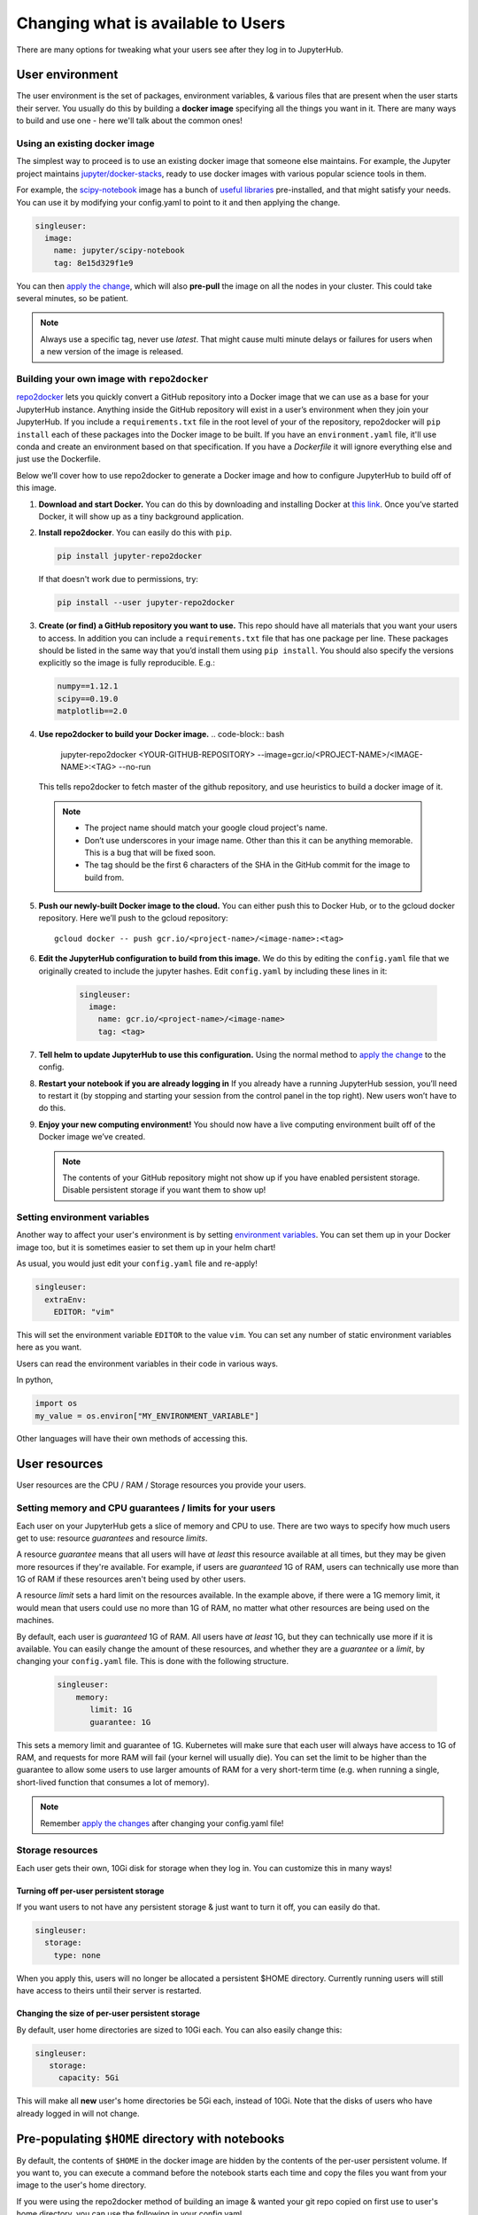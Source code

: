.. _user_experience:

Changing what is available to Users
===================================

There are many options for tweaking what your users see after they log in
to JupyterHub.

User environment
----------------

The user environment is the set of packages, environment variables, &
various files that are present when the user starts their server. You
usually do this by building a **docker image** specifying all the things
you want in it. There are many ways to build and use one - here we'll
talk about the common ones!

.. FIXME: Explain images better!

Using an existing docker image
~~~~~~~~~~~~~~~~~~~~~~~~~~~~~~

The simplest way to proceed is to use an existing docker image that someone
else maintains. For example, the Jupyter project maintains `jupyter/docker-stacks <https://github.com/jupyter/docker-stacks/>`_,
ready to use docker images with various popular science tools in them.

For example, the `scipy-notebook <https://hub.docker.com/r/jupyter/scipy-notebook/>`_
image has a bunch of `useful libraries <https://github.com/jupyter/docker-stacks/tree/master/scipy-notebook>`_
pre-installed, and that might satisfy your needs. You can use it by modifying
your config.yaml to point to it and then applying the change.


.. code-block:: yaml

   singleuser:
     image:
       name: jupyter/scipy-notebook
       tag: 8e15d329f1e9


You can then `apply the change <#applying-configuration-changes>`_, which
will also **pre-pull** the image on all the nodes in your cluster. This
could take several minutes, so be patient.

.. note::
   Always use a specific tag, never use `latest`. That might cause multi
   minute delays or failures for users when a new version of the image is released.

Building your own image with ``repo2docker``
~~~~~~~~~~~~~~~~~~~~~~~~~~~~~~~~~~~~~~~~~~~~

`repo2docker <https://github.com/jupyter/repo2docker>`_
lets you quickly convert a GitHub repository into a Docker image that we can use
as a base for your JupyterHub instance. Anything inside the GitHub repository
will exist in a user’s environment when they join your JupyterHub. If you
include a ``requirements.txt`` file in the root level of your of the repository,
repo2docker will ``pip install`` each of these packages into the Docker image to be
built. If you have an ``environment.yaml`` file, it'll use conda and create an
environment based on that specification. If you have a `Dockerfile` it will ignore
everything else and just use the Dockerfile.

Below we’ll cover how to use repo2docker to generate a Docker image and how to
configure JupyterHub to build off of this image.

1. **Download and start Docker.** You can do this by downloading and installing
   Docker at `this link <https://store.docker.com/search?offering=community&platform=desktop%2Cserver&q=&type=edition>`_.
   Once you’ve started Docker, it will show up as a tiny background application.

2. **Install repo2docker**. You can easily do this with ``pip``.

   .. code:: bash

      pip install jupyter-repo2docker


   If that doesn't work due to permissions, try:

   .. code:: bash

      pip install --user jupyter-repo2docker


3. **Create (or find) a GitHub repository you want to use.** This repo should
   have all materials that you want your users to access. In addition you can
   include a ``requirements.txt`` file that has one package per line. These
   packages should be listed in the same way that you’d install them using
   ``pip install``. You should also specify the versions explicitly so the image is
   fully reproducible. E.g.:

   .. code-block:: bash

          numpy==1.12.1
          scipy==0.19.0
          matplotlib==2.0

4. **Use repo2docker to build your Docker image.**
   .. code-block:: bash

      jupyter-repo2docker <YOUR-GITHUB-REPOSITORY> --image=gcr.io/<PROJECT-NAME>/<IMAGE-NAME>:<TAG> --no-run

   This tells repo2docker to fetch master of the github repository, and use
   heuristics to build a docker image of it.

  .. note::
         - The project name should match your google cloud project's name.
         - Don’t use underscores in your image name. Other than this it can be
           anything memorable. This is a bug that will be fixed soon.
         - The tag should be the first 6 characters of the SHA in the GitHub
           commit for the image to build from.

5. **Push our newly-built Docker image to the cloud.** You can either push this
   to Docker Hub, or to the gcloud docker repository. Here we’ll push to the
   gcloud repository::

       gcloud docker -- push gcr.io/<project-name>/<image-name>:<tag>

6. **Edit the JupyterHub configuration to build from this image.** We do this
   by editing the ``config.yaml`` file that we originally created to include
   the jupyter hashes. Edit ``config.yaml`` by including these lines in it:

    .. code-block:: bash

          singleuser:
            image:
              name: gcr.io/<project-name>/<image-name>
              tag: <tag>

7. **Tell helm to update JupyterHub to use this configuration.** Using the
   normal method to `apply the change <#applying-configuration-changes>`_ to
   the config.
8. **Restart your notebook if you are already logging in** If you already have
   a running JupyterHub session, you’ll need to restart it (by stopping and
   starting your session from the control panel in the top right). New users
   won’t have to do this.
9. **Enjoy your new computing environment!** You should now have a live
   computing environment built off of the Docker image we’ve created.

   .. note::
      The contents of your GitHub repository might not show up if you have
      enabled persistent storage. Disable persistent storage if you want them
      to show up!

Setting environment variables
~~~~~~~~~~~~~~~~~~~~~~~~~~~~~

Another way to affect your user's environment is by setting
`environment variables <https://en.wikipedia.org/wiki/Environment_variable>`_.
You can set them up in your Docker image too, but it is sometimes
easier to set them up in your helm chart!

As usual, you would just edit your ``config.yaml`` file and re-apply!

.. code-block:: yaml

   singleuser:
     extraEnv:
       EDITOR: "vim"

This will set the environment variable ``EDITOR`` to the value ``vim``. You
can set any number of static environment variables here as you want.

Users can read the environment variables in their code in various ways.

In python,

.. code-block:: python

   import os
   my_value = os.environ["MY_ENVIRONMENT_VARIABLE"]

Other languages will have their own methods of accessing this.

User resources
--------------

User resources are the CPU / RAM / Storage resources you provide your users.


Setting memory and CPU guarantees / limits for your users
~~~~~~~~~~~~~~~~~~~~~~~~~~~~~~~~~~~~~~~~~~~~~~~~~~~~~~~~~

Each user on your JupyterHub gets a slice of memory and CPU to use. There are
two ways to specify how much users get to use: resource *guarantees* and
resource *limits*.

A resource *guarantee* means that all users will have *at least* this resource
available at all times, but they may be given more resources if they're
available. For example, if users are *guaranteed* 1G of RAM, users can
technically use more than 1G of RAM if these resources aren't being used by
other users.

A resource *limit* sets a hard limit on the resources available. In the example
above, if there were a 1G memory limit, it would mean that users could use
no more than 1G of RAM, no matter what other resources are being used on the
machines.

By default, each user is *guaranteed* 1G of RAM. All users have *at least* 1G,
but they can technically use more if it is available. You can easily change the
amount of these resources, and whether they are a *guarantee* or a *limit*, by
changing your ``config.yaml`` file. This is done with the following structure.

    .. code-block:: yaml

       singleuser:
           memory:
              limit: 1G
              guarantee: 1G

This sets a memory limit and guarantee of 1G. Kubernetes will make sure that
each user will always have access to 1G of RAM, and requests for more RAM will
fail (your kernel will usually die). You can set the limit to be higher than
the guarantee to allow some users to use larger amounts of RAM for
a very short-term time (e.g. when running a single, short-lived function that
consumes a lot of memory).

.. note::
    Remember `apply the changes <#applying-configuraiton-changes>`_ after changing
    your config.yaml file!

Storage resources
~~~~~~~~~~~~~~~~~

Each user gets their own, 10Gi disk for storage when they log in. You
can customize this in many ways!

Turning off per-user persistent storage
^^^^^^^^^^^^^^^^^^^^^^^^^^^^^^

If you want users to not have any persistent storage & just want to turn
it off, you can easily do that.

.. code-block:: yaml

   singleuser:
     storage:
       type: none

When you apply this, users will no longer be allocated a persistent $HOME
directory. Currently running users will still have access to theirs until
their server is restarted.

Changing the size of per-user persistent storage
^^^^^^^^^^^^^^^^^^^^^^^^^^^^^^^^^^^^^^^^^^^^^^^^

By default, user home directories are sized to 10Gi each. You can also
easily change this:

.. code-block:: yaml

   singleuser:
      storage:
        capacity: 5Gi

This will make all **new** user's home directories be 5Gi each, instead
of 10Gi. Note that the disks of users who have already logged in will
not change.


Pre-populating ``$HOME`` directory with notebooks
-----------------------------------------------

By default, the contents of ``$HOME`` in the docker image are hidden by
the contents of the per-user persistent volume. If you want to, you can
execute a command before the notebook starts each time and copy the files
you want from your image to the user's home directory.

If you were using the repo2docker method of building an image & wanted
your git repo copied on first use to user's home directory, you can use
the following in your config.yaml.

    .. code-block:: bash

          singleuser:
            lifecycleHooks:
              postStart:
                exec:
                  command: ["/bin/sh", "-c", "test -f $HOME/.copied || cp -Rf /srv/app/src/. $HOME/; touch $HOME/.copied"]


Note that this will only copy the contents of the directory to $HOME *once* -
the first time the user logs in. Further updates will not be reflected. There
is work in progress for making this better.
